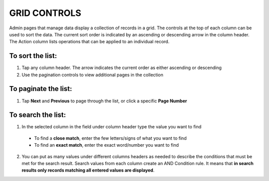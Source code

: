 .. index::
   single: grid_controls
   
GRID CONTROLS
=============
Admin pages that manage data display a collection of records in a grid. The controls at the top of each column can be used to sort the data. The current sort order is indicated by an ascending or descending arrow in the column header. The Action column lists operations that can be applied to an individual record.

.. image:: /_images/customer_grid.png
   :alt:   Customer Grid

   
To sort the list:
'''''''''''''''''

#. Tap any column header. The arrow indicates the current order as either ascending or descending
#. Use the pagination controls to view additional pages in the collection 
  

To paginate the list:
'''''''''''''''''''''

#. Tap **Next** and **Previous** to page through the list, or click a specific **Page Number**

.. image:: /_images/pagination.png
   :alt:   Pagination options


To search the list:
'''''''''''''''''''

1. In the selected column in the field under column header type the value you want to find
 - To find a **close match**, enter the few letters/signs of what you want to find
 - To find an **exact match**, enter the exact word/number you want to find
2. You can put as many values under different columns headers as needed to describe the conditions that must be met for the search result. Search values from each column create an AND Condition rule. It means that **in search results only records matching all entered values are displayed**.
   
.. image:: /_images/controls.png
   :alt:   Customer search controls
